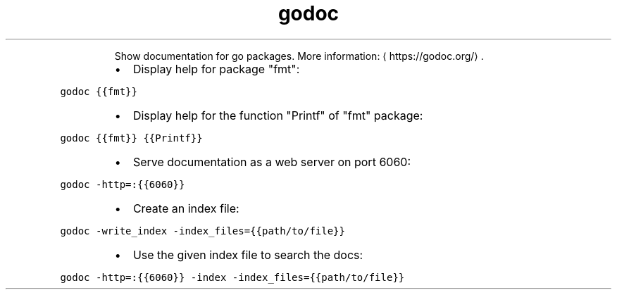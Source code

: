 .TH godoc
.PP
.RS
Show documentation for go packages.
More information: \[la]https://godoc.org/\[ra]\&.
.RE
.RS
.IP \(bu 2
Display help for package "fmt":
.RE
.PP
\fB\fCgodoc {{fmt}}\fR
.RS
.IP \(bu 2
Display help for the function "Printf" of "fmt" package:
.RE
.PP
\fB\fCgodoc {{fmt}} {{Printf}}\fR
.RS
.IP \(bu 2
Serve documentation as a web server on port 6060:
.RE
.PP
\fB\fCgodoc \-http=:{{6060}}\fR
.RS
.IP \(bu 2
Create an index file:
.RE
.PP
\fB\fCgodoc \-write_index \-index_files={{path/to/file}}\fR
.RS
.IP \(bu 2
Use the given index file to search the docs:
.RE
.PP
\fB\fCgodoc \-http=:{{6060}} \-index \-index_files={{path/to/file}}\fR
